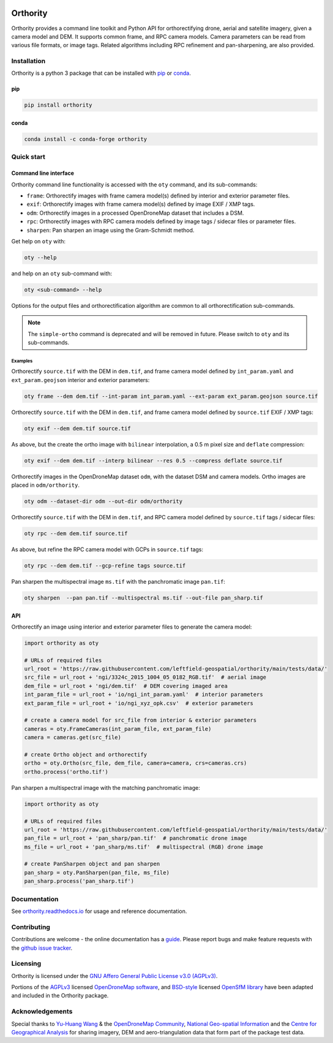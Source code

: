 |Tests| |codecov| |PyPI version| |conda-forge version| |docs| |License: AGPL v3|

Orthority
=========

.. image:: https://raw.githubusercontent.com/leftfield-geospatial/orthority/main/docs/readme_banner.webp
   :alt: banner

.. description_start

Orthority provides a command line toolkit and Python API for orthorectifying drone, aerial and satellite imagery, given a camera model and DEM. It supports common frame, and RPC camera models. Camera parameters can be read from various file formats, or image tags.  Related algorithms including RPC refinement and pan-sharpening, are also provided.

.. description_end

.. installation_start

Installation
------------

Orthority is a python 3 package that can be installed with `pip <https://pip.pypa.io/>`_ or `conda <https://docs.anaconda.com/free/miniconda/>`_.

pip
~~~

.. code-block:: bash

   pip install orthority

conda
~~~~~

.. code-block:: bash

   conda install -c conda-forge orthority

.. installation_end

Quick start
-----------

Command line interface
~~~~~~~~~~~~~~~~~~~~~~

.. cli_start

Orthority command line functionality is accessed with the ``oty`` command, and its sub-commands:

-  ``frame``: Orthorectify images with frame camera model(s) defined by interior and exterior parameter files.
-  ``exif``: Orthorectify images with frame camera model(s) defined by image EXIF / XMP tags.
-  ``odm``: Orthorectify images in a processed OpenDroneMap dataset that includes a DSM.
-  ``rpc``: Orthorectify images with RPC camera models defined by image tags / sidecar files or parameter files.
-  ``sharpen``: Pan sharpen an image using the Gram-Schmidt method.

Get help on ``oty`` with:

.. code-block:: bash

   oty --help

and help on an ``oty`` sub-command with:

.. code-block:: bash

   oty <sub-command> --help

.. cli_end

Options for the output files and orthorectification algorithm are common to all orthorectification sub-commands.

.. note::

    The ``simple-ortho`` command is deprecated and will be removed in future.  Please switch to ``oty`` and its sub-commands.

Examples
^^^^^^^^

Orthorectify ``source.tif`` with the DEM in ``dem.tif``, and frame camera model defined by ``int_param.yaml`` and ``ext_param.geojson`` interior and exterior parameters:

.. code-block:: bash

   oty frame --dem dem.tif --int-param int_param.yaml --ext-param ext_param.geojson source.tif

Orthorectify ``source.tif`` with the DEM in ``dem.tif``, and frame camera model defined by ``source.tif`` EXIF / XMP tags:

.. code-block:: bash

   oty exif --dem dem.tif source.tif

As above, but the create the ortho image with ``bilinear`` interpolation, a 0.5 m pixel size and ``deflate`` compression:

.. code-block:: bash

   oty exif --dem dem.tif --interp bilinear --res 0.5 --compress deflate source.tif

Orthorectify images in the OpenDroneMap dataset ``odm``, with the dataset DSM and camera models.  Ortho images are placed in ``odm/orthority``.

.. code-block:: bash

   oty odm --dataset-dir odm --out-dir odm/orthority
   
Orthorectify ``source.tif`` with the DEM in ``dem.tif``, and RPC camera model defined by ``source.tif`` tags / sidecar files:
   
.. code-block:: bash

   oty rpc --dem dem.tif source.tif

As above, but refine the RPC camera model with GCPs in ``source.tif`` tags:

.. code-block:: bash

   oty rpc --dem dem.tif --gcp-refine tags source.tif

Pan sharpen the multispectral image ``ms.tif`` with the panchromatic image ``pan.tif``:

.. code-block:: bash

   oty sharpen  --pan pan.tif --multispectral ms.tif --out-file pan_sharp.tif


API
~~~

Orthorectify an image using interior and exterior parameter files to generate the camera model:

.. below copied from docs/scripts/api_ortho.py

.. code-block:: python

    import orthority as oty

    # URLs of required files
    url_root = 'https://raw.githubusercontent.com/leftfield-geospatial/orthority/main/tests/data/'
    src_file = url_root + 'ngi/3324c_2015_1004_05_0182_RGB.tif'  # aerial image
    dem_file = url_root + 'ngi/dem.tif'  # DEM covering imaged area
    int_param_file = url_root + 'io/ngi_int_param.yaml'  # interior parameters
    ext_param_file = url_root + 'io/ngi_xyz_opk.csv'  # exterior parameters

    # create a camera model for src_file from interior & exterior parameters
    cameras = oty.FrameCameras(int_param_file, ext_param_file)
    camera = cameras.get(src_file)

    # create Ortho object and orthorectify
    ortho = oty.Ortho(src_file, dem_file, camera=camera, crs=cameras.crs)
    ortho.process('ortho.tif')


Pan sharpen a multispectral image with the matching panchromatic image:

.. below copied from docs/scripts/api_pan_sharp.py

.. code-block:: python

    import orthority as oty

    # URLs of required files
    url_root = 'https://raw.githubusercontent.com/leftfield-geospatial/orthority/main/tests/data/'
    pan_file = url_root + 'pan_sharp/pan.tif'  # panchromatic drone image
    ms_file = url_root + 'pan_sharp/ms.tif'  # multispectral (RGB) drone image

    # create PanSharpen object and pan sharpen
    pan_sharp = oty.PanSharpen(pan_file, ms_file)
    pan_sharp.process('pan_sharp.tif')

Documentation
-------------

See `orthority.readthedocs.io <https://orthority.readthedocs.io/>`__ for usage and reference documentation.

Contributing
------------

Contributions are welcome - the online documentation has a `guide <https://orthority.readthedocs.io/en/latest/contributing.html>`__.  Please report bugs and make feature requests with the `github issue tracker <https://github.com/leftfield-geospatial/orthority/issues>`__.

Licensing
---------

Orthority is licensed under the `GNU Affero General Public License v3.0 (AGPLv3) <LICENSE>`__.

Portions of the `AGPLv3 <https://github.com/OpenDroneMap/ODM/blob/master/LICENSE>`__ licensed `OpenDroneMap software <https://github.com/OpenDroneMap/ODM>`__, and `BSD-style <https://github.com/mapillary/OpenSfM/blob/main/LICENSE>`__ licensed `OpenSfM library <https://github.com/mapillary/OpenSfM>`__ have been adapted and included in the Orthority package.

Acknowledgements
----------------

Special thanks to `Yu-Huang Wang <https://community.opendronemap.org/t/2019-04-11-tuniu-river-toufeng-miaoli-county-taiwan/3292>`__ & the `OpenDroneMap Community <https://community.opendronemap.org/>`__, `National Geo-spatial Information <https://ngi.dalrrd.gov.za/index.php/what-we-do/aerial-photography-and-imagery>`__ and the `Centre for Geographical Analysis <https://www0.sun.ac.za/cga/>`__ for sharing imagery, DEM and aero-triangulation data that form part of the package test data.

.. |Tests| image:: https://github.com/leftfield-geospatial/orthority/actions/workflows/run-unit-tests_pypi.yml/badge.svg
   :target: https://github.com/leftfield-geospatial/orthority/actions/workflows/run-unit-tests_pypi.yml
.. |codecov| image:: https://codecov.io/gh/leftfield-geospatial/orthority/branch/main/graph/badge.svg?token=YPZAQS4S15
   :target: https://codecov.io/gh/leftfield-geospatial/orthority
.. |PyPI version| image:: https://img.shields.io/pypi/v/orthority?color=blue
   :target: https://pypi.org/project/orthority/

.. |conda-forge version| image:: https://img.shields.io/conda/vn/conda-forge/orthority.svg?color=blue
   :alt: conda-forge
   :target: https://anaconda.org/conda-forge/orthority

.. |docs| image:: https://readthedocs.org/projects/orthority/badge/?version=latest
    :target: https://orthority.readthedocs.io/en/latest/?badge=latest
    :alt: Documentation Status
.. |License: AGPL v3| image:: https://img.shields.io/badge/License-AGPL_v3-blue.svg
   :target: https://www.gnu.org/licenses/agpl-3.0
